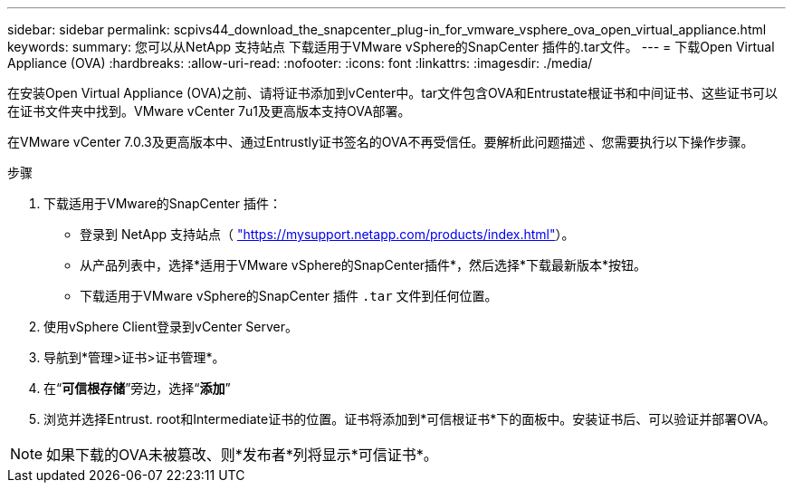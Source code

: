 ---
sidebar: sidebar 
permalink: scpivs44_download_the_snapcenter_plug-in_for_vmware_vsphere_ova_open_virtual_appliance.html 
keywords:  
summary: 您可以从NetApp 支持站点 下载适用于VMware vSphere的SnapCenter 插件的.tar文件。 
---
= 下载Open Virtual Appliance (OVA)
:hardbreaks:
:allow-uri-read: 
:nofooter: 
:icons: font
:linkattrs: 
:imagesdir: ./media/


[role="lead"]
在安装Open Virtual Appliance (OVA)之前、请将证书添加到vCenter中。tar文件包含OVA和Entrustate根证书和中间证书、这些证书可以在证书文件夹中找到。VMware vCenter 7u1及更高版本支持OVA部署。

在VMware vCenter 7.0.3及更高版本中、通过Entrustly证书签名的OVA不再受信任。要解析此问题描述 、您需要执行以下操作步骤。

.步骤
. 下载适用于VMware的SnapCenter 插件：
+
** 登录到 NetApp 支持站点（ https://mysupport.netapp.com/products/index.html["https://mysupport.netapp.com/products/index.html"^]）。
** 从产品列表中，选择*适用于VMware vSphere的SnapCenter插件*，然后选择*下载最新版本*按钮。
** 下载适用于VMware vSphere的SnapCenter 插件 `.tar` 文件到任何位置。


. 使用vSphere Client登录到vCenter Server。
. 导航到*管理>证书>证书管理*。
. 在“*可信根存储*”旁边，选择“*添加*”
. 浏览并选择Entrust. root和Intermediate证书的位置。证书将添加到*可信根证书*下的面板中。安装证书后、可以验证并部署OVA。



NOTE: 如果下载的OVA未被篡改、则*发布者*列将显示*可信证书*。
